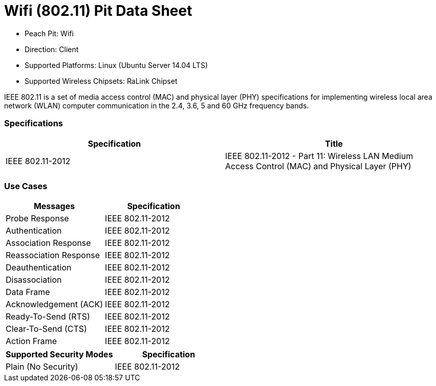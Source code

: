 :Doctitle: Wifi (802.11) Pit Data Sheet
:Description: Wifi (802.11)

* Peach Pit: Wifi
* Direction: Client
* Supported Platforms: Linux (Ubuntu Server 14.04 LTS)
* Supported Wireless Chipsets: RaLink Chipset

IEEE 802.11 is a set of media access control (MAC) and physical layer (PHY) specifications for implementing wireless local area network (WLAN) computer communication in the 2.4, 3.6, 5 and 60 GHz frequency bands.

=== Specifications

[options="header"]
|========
|Specification | Title
| IEEE 802.11-2012 | IEEE 802.11-2012 - Part 11: Wireless LAN Medium Access Control (MAC) and Physical Layer (PHY)
|========

=== Use Cases

[options="header"]
|========
|Messages | Specification
| Probe Response | IEEE 802.11-2012
| Authentication | IEEE 802.11-2012
| Association Response | IEEE 802.11-2012
| Reassociation Response | IEEE 802.11-2012
| Deauthentication | IEEE 802.11-2012
| Disassociation | IEEE 802.11-2012
| Data Frame | IEEE 802.11-2012
| Acknowledgement (ACK) | IEEE 802.11-2012
| Ready-To-Send (RTS) | IEEE 802.11-2012
| Clear-To-Send (CTS) | IEEE 802.11-2012
| Action Frame | IEEE 802.11-2012
|========

[options="header"]
|========
|Supported Security Modes | Specification
| Plain (No Security) | IEEE 802.11-2012
|========
